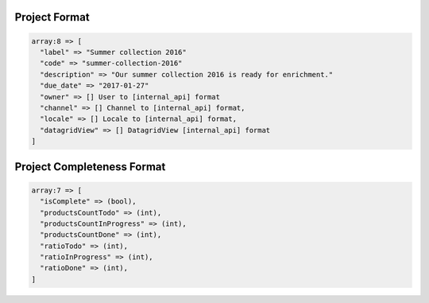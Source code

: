 Project Format
==============

.. code-block:: php

    array:8 => [
      "label" => "Summer collection 2016"
      "code" => "summer-collection-2016"
      "description" => "Our summer collection 2016 is ready for enrichment."
      "due_date" => "2017-01-27"
      "owner" => [] User to [internal_api] format
      "channel" => [] Channel to [internal_api] format,
      "locale" => [] Locale to [internal_api] format,
      "datagridView" => [] DatagridView [internal_api] format
    ]

Project Completeness Format
===========================

.. code-block:: php

    array:7 => [
      "isComplete" => (bool),
      "productsCountTodo" => (int),
      "productsCountInProgress" => (int),
      "productsCountDone" => (int),
      "ratioTodo" => (int),
      "ratioInProgress" => (int),
      "ratioDone" => (int),
    ]
